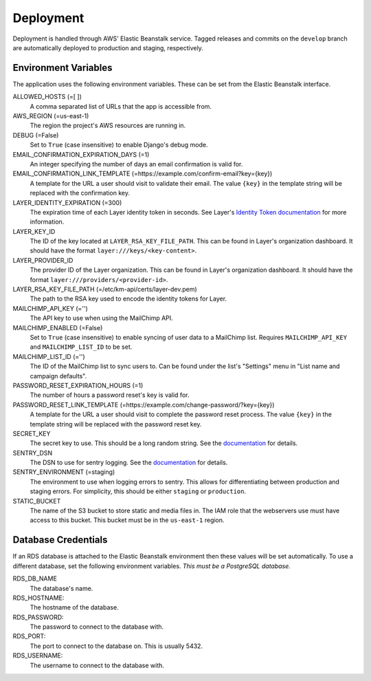 ==========
Deployment
==========

Deployment is handled through AWS' Elastic Beanstalk service. Tagged releases and commits on the ``develop`` branch are automatically deployed to production and staging, respectively.


---------------------
Environment Variables
---------------------

The application uses the following environment variables. These can be set from the Elastic Beanstalk interface.

ALLOWED_HOSTS (=[ ])
  A comma separated list of URLs that the app is accessible from.

AWS_REGION (=us-east-1)
  The region the project's AWS resources are running in.

DEBUG (=False)
  Set to ``True`` (case insensitive) to enable Django's debug mode.

EMAIL_CONFIRMATION_EXPIRATION_DAYS (=1)
  An integer specifying the number of days an email confirmation is valid for.

EMAIL_CONFIRMATION_LINK_TEMPLATE (=https://example.com/confirm-email?key={key})
  A template for the URL a user should visit to validate their email. The value
  ``{key}`` in the template string will be replaced with the confirmation key.

LAYER_IDENTITY_EXPIRATION (=300)
  The expiration time of each Layer identity token in seconds. See Layer's `Identity Token documentation <layer-identity-token-docs_>`_ for more information.

LAYER_KEY_ID
  The ID of the key located at ``LAYER_RSA_KEY_FILE_PATH``. This can be found
  in Layer's organization dashboard. It should have the format ``layer:///keys/<key-content>``.

LAYER_PROVIDER_ID
  The provider ID of the Layer organization. This can be found in Layer's organization dashboard. It should have the format ``layer:///providers/<provider-id>``.

LAYER_RSA_KEY_FILE_PATH (=/etc/km-api/certs/layer-dev.pem)
  The path to the RSA key used to encode the identity tokens for Layer.

MAILCHIMP_API_KEY (='')
  The API key to use when using the MailChimp API.

MAILCHIMP_ENABLED (=False)
  Set to ``True`` (case insensitive) to enable syncing of user data to a MailChimp list. Requires ``MAILCHIMP_API_KEY`` and ``MAILCHIMP_LIST_ID`` to be set.

MAILCHIMP_LIST_ID (='')
  The ID of the MailChimp list to sync users to. Can be found under the list's "Settings" menu in "List name and campaign defaults".

PASSWORD_RESET_EXPIRATION_HOURS (=1)
  The number of hours a password reset's key is valid for.

PASSWORD_RESET_LINK_TEMPLATE (=https://example.com/change-password/?key={key})
  A template for the URL a user should visit to complete the password reset process. The value ``{key}`` in the template string will be replaced with the password reset key.

SECRET_KEY
  The secret key to use. This should be a long random string. See the `documentation <secret-key-docs_>`_ for details.

SENTRY_DSN
  The DSN to use for sentry logging. See the `documentation <sentry-dsn-docs_>`_ for details.

SENTRY_ENVIRONMENT (=staging)
  The environment to use when logging errors to sentry. This allows for differentiating between production and staging errors. For simplicity, this should be either ``staging`` or ``production``.

STATIC_BUCKET
  The name of the S3 bucket to store static and media files in. The IAM role that the webservers use must have access to this bucket. This bucket must be in the ``us-east-1`` region.


--------------------
Database Credentials
--------------------

If an RDS database is attached to the Elastic Beanstalk environment then these values will be set automatically. To use a different database, set the following environment variables. *This must be a PostgreSQL database.*

RDS_DB_NAME
  The database's name.

RDS_HOSTNAME:
  The hostname of the database.

RDS_PASSWORD:
  The password to connect to the database with.

RDS_PORT:
  The port to connect to the database on. This is usually 5432.

RDS_USERNAME:
  The username to connect to the database with.


.. _layer-identity-token-docs: https://docs.layer.com/sdk/web/authentication#identity-token
.. _secret-key-docs: https://docs.djangoproject.com/en/dev/ref/settings/#secret-key
.. _sentry-dsn-docs: https://docs.sentry.io/quickstart/#configure-the-dsn
